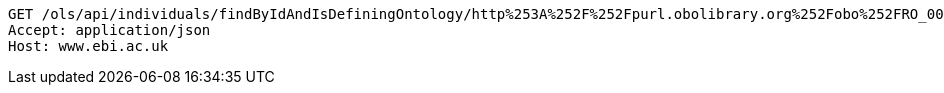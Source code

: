 [source,http]
----
GET /ols/api/individuals/findByIdAndIsDefiningOntology/http%253A%252F%252Fpurl.obolibrary.org%252Fobo%252FRO_0001901 HTTP/1.1
Accept: application/json
Host: www.ebi.ac.uk

----